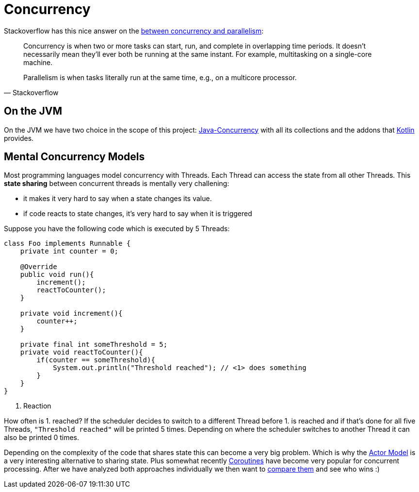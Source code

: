 = Concurrency

Stackoverflow has this nice answer on the link:https://stackoverflow.com/questions/1050222/what-is-the-difference-between-concurrency-and-parallelism[between concurrency and parallelism]:

[quote, Stackoverflow]
____
Concurrency is when two or more tasks can start, run, and complete in overlapping time periods. It doesn't necessarily mean they'll ever both be running at the same instant. For example, multitasking on a single-core machine.

Parallelism is when tasks literally run at the same time, e.g., on a multicore processor.
____

== On the JVM

On the JVM we have two choice in the scope of this project: link:java/Java-Concurrency.adoc[Java-Concurrency] with all its collections and the addons that link:kotlin/Kotlin-Concurrency.adoc[Kotlin] provides.

== Mental Concurrency Models

Most programming languages model concurrency with Threads. Each Thread can access the state from all other Threads. This *state sharing* between concurrent threads is mentally very challening:

* it makes it very hard to say when a state changes its value.
* if code reacts to state changes, it's very hard to say when it is triggered

Suppose you have the following code which is executed by 5 Threads:

[source,java]
----
class Foo implements Runnable {
    private int counter = 0;

    @Override
    public void run(){
        increment();
        reactToCounter();
    }

    private void increment(){
        counter++;
    }

    private final int someThreshold = 5;
    private void reactToCounter(){
        if(counter == someThreshold){
            System.out.println("Threshold reached"); // <1> does something
        }
    }
}
----
<1> Reaction


How often is 1. reached? If the scheduler decides to switch to a different Thread before 1. is reached and if that's done for all five Threads, `"Threshold reached"` will be printed 5 times. Depending on where the scheduler switches to another Thread it can also be printed 0 times.

Depending on the complexity of the code that shares state this can become a very big problem. Which is why the link:Actor-Model.adoc[Actor Model] is a very interesting alternative to sharing state. Plus somewhat recently link:Coroutine.adoc[Coroutines] have become very popular for concurrent processing. After we have analyzed both approaches individually we then want to link:Comparing-Akka-and-Coroutines.adoc[compare them] and see who wins :)